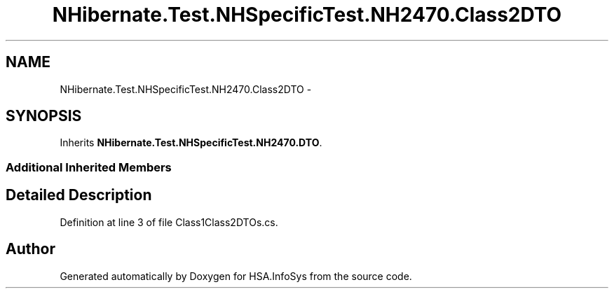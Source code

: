 .TH "NHibernate.Test.NHSpecificTest.NH2470.Class2DTO" 3 "Fri Jul 5 2013" "Version 1.0" "HSA.InfoSys" \" -*- nroff -*-
.ad l
.nh
.SH NAME
NHibernate.Test.NHSpecificTest.NH2470.Class2DTO \- 
.SH SYNOPSIS
.br
.PP
.PP
Inherits \fBNHibernate\&.Test\&.NHSpecificTest\&.NH2470\&.DTO\fP\&.
.SS "Additional Inherited Members"
.SH "Detailed Description"
.PP 
Definition at line 3 of file Class1Class2DTOs\&.cs\&.

.SH "Author"
.PP 
Generated automatically by Doxygen for HSA\&.InfoSys from the source code\&.
